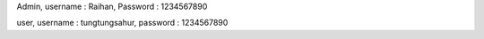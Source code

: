 Admin,
username : Raihan,
Password : 1234567890

user,
username : tungtungsahur,
password : 1234567890
